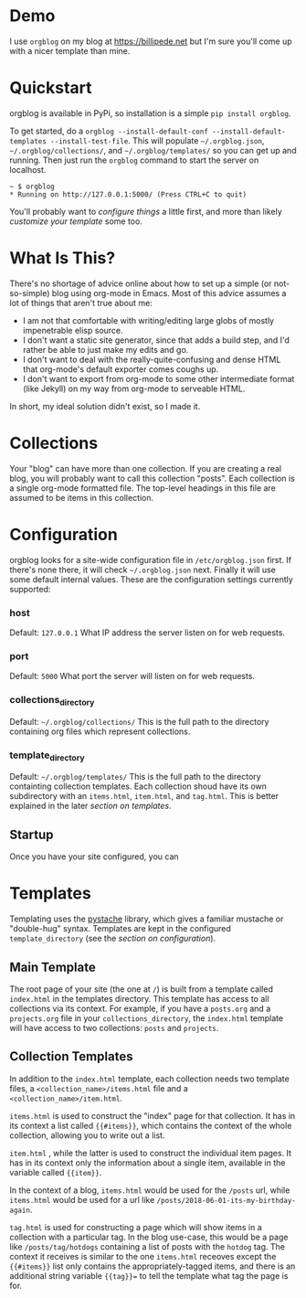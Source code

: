 
* Demo
  I use =orgblog= on my blog at [[https://billipede.net/][https://billipede.net]] but I'm sure you'll come up with a nicer template than mine.
* Quickstart 

  orgblog is available in PyPi, so installation is a simple =pip install orgblog=.

   To get started,  do a =orgblog --install-default-conf --install-default-templates --install-test-file=. This will populate =~/.orgblog.json=, =~/.orgblog/collections/=, and  =~/.orgblog/templates/= so you can get up and running. Then just run the =orgblog= command to start the server on localhost.

   #+BEGIN_SRC
 ~ $ orgblog 
 * Running on http://127.0.0.1:5000/ (Press CTRL+C to quit)
   #+END_SRC

   You'll probably want to [[Configuration][configure things]] a little first, and more than likely [[Templates][customize your template]] some too.
* What Is This?

  There's no shortage of advice online about how to set up a simple (or not-so-simple) blog using org-mode in Emacs. Most of this advice assumes a lot of things that aren't true about me:

  - I am not that comfortable with writing/editing large globs of mostly impenetrable elisp source.
  - I don't want a static site generator, since that adds a build step, and I'd rather be able to just make my edits and go.
  - I don't want to deal with the really-quite-confusing and dense HTML that org-mode's default exporter comes coughs up.
  - I don't want to export from org-mode to some other intermediate format (like Jekyll) on my way from org-mode to serveable HTML.

  In short, my ideal solution didn't exist, so I made it.

* Collections
  Your "blog" can have more than one collection. If you are creating a real blog, you will probably want to call this collection "posts". Each collection is a single org-mode formatted file. The top-level headings in this file are assumed to be items in this collection.

* Configuration
   orgblog looks for a site-wide configuration file in =/etc/orgblog.json= first. If there's none there, it will check =~/.orgblog.json= next. Finally it will use some default internal values. These are the configuration settings currently supported:

*** host
    Default: =127.0.0.1=
    What IP address the server listen on for web requests.

*** port
    Default: =5000=
    What port the server will listen on for web requests.

*** collections_directory
    Default: =~/.orgblog/collections/=
    This is the full path to the directory containing org files which represent collections.

*** template_directory
   Default: =~/.orgblog/templates/=
   This is the full path to the directory containting collection templates. Each collection shoud have its own subdirectory with an =items.html=, =item.html=, and =tag.html=. This is better explained in the later [[Templates][section on templates]]. 

** Startup
   Once you have your site configured, you can 
* Templates
  Templating uses the [[https://github.com/defunkt/pystache][pystache]] library, which gives a familiar mustache or "double-hug" syntax. Templates are kept in the configured =template_directory= (see the [[Configuration][section on configuration]]).

** Main Template
   The root page of your site (the one at =/=) is built from a template called =index.html= in the templates directory. This template has access to all collections via its context. For example, if you have a =posts.org= and a =projects.org= file in your =collections_directory=, the =index.html= template will have access to two collections: =posts= and =projects=.

** Collection Templates
   In addition to the =index.html= template, each collection needs two template files, a =<collection_name>/items.html= file and a =<collection_name>/item.html=.  
  
  =items.html= is used to construct the "index" page for that collection. It has in its context a list called ={{#items}}=, which contains the context of the whole collection, allowing you to write out a list.

  =item.html= , while the latter is used to construct the individual item pages. It has in its context only the information about a single item, available in the variable called ={{item}}=.

  In the context of a blog, =items.html= would be used for the =/posts= url, while =items.html= would be used for a url like =/posts/2018-06-01-its-my-birthday-again=.

  =tag.html= is used for constructing a page which will show items in a collection with a particular tag. In the blog use-case, this would be a page like =/posts/tag/hotdogs= containing a list of posts with the =hotdog= tag. The context it receives is similar to the one =items.html= receoves except the ={{#items}}= list only contains the appropriately-tagged items, and there is an additional string variable ={{tag}}== to tell the template what tag the page is for.
